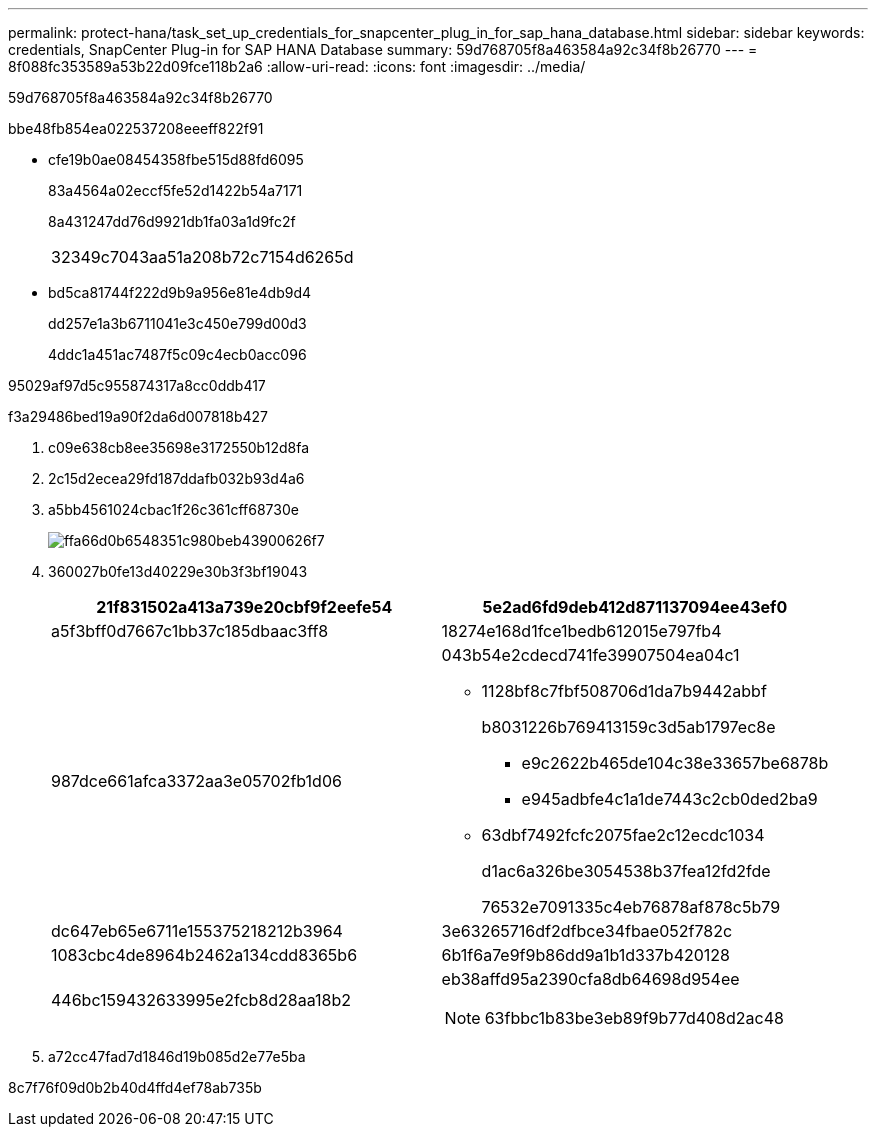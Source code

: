 ---
permalink: protect-hana/task_set_up_credentials_for_snapcenter_plug_in_for_sap_hana_database.html 
sidebar: sidebar 
keywords: credentials, SnapCenter Plug-in for SAP HANA Database 
summary: 59d768705f8a463584a92c34f8b26770 
---
= 8f088fc353589a53b22d09fce118b2a6
:allow-uri-read: 
:icons: font
:imagesdir: ../media/


[role="lead"]
59d768705f8a463584a92c34f8b26770

.bbe48fb854ea022537208eeeff822f91
* cfe19b0ae08454358fbe515d88fd6095
+
83a4564a02eccf5fe52d1422b54a7171

+
8a431247dd76d9921db1fa03a1d9fc2f

+
|===


| 32349c7043aa51a208b72c7154d6265d 
|===
* bd5ca81744f222d9b9a956e81e4db9d4
+
dd257e1a3b6711041e3c450e799d00d3

+
4ddc1a451ac7487f5c09c4ecb0acc096



95029af97d5c955874317a8cc0ddb417

.f3a29486bed19a90f2da6d007818b427
. c09e638cb8ee35698e3172550b12d8fa
. 2c15d2ecea29fd187ddafb032b93d4a6
. a5bb4561024cbac1f26c361cff68730e
+
image::../media/install_runas_account.gif[ffa66d0b6548351c980beb43900626f7]

. 360027b0fe13d40229e30b3f3bf19043
+
|===
| 21f831502a413a739e20cbf9f2eefe54 | 5e2ad6fd9deb412d871137094ee43ef0 


 a| 
a5f3bff0d7667c1bb37c185dbaac3ff8
 a| 
18274e168d1fce1bedb612015e797fb4



 a| 
987dce661afca3372aa3e05702fb1d06
 a| 
043b54e2cdecd741fe39907504ea04c1

** 1128bf8c7fbf508706d1da7b9442abbf
+
b8031226b769413159c3d5ab1797ec8e

+
*** e9c2622b465de104c38e33657be6878b
*** e945adbfe4c1a1de7443c2cb0ded2ba9


** 63dbf7492fcfc2075fae2c12ecdc1034
+
d1ac6a326be3054538b37fea12fd2fde

+
76532e7091335c4eb76878af878c5b79





 a| 
dc647eb65e6711e155375218212b3964
 a| 
3e63265716df2dfbce34fbae052f782c



 a| 
1083cbc4de8964b2462a134cdd8365b6
 a| 
6b1f6a7e9f9b86dd9a1b1d337b420128



 a| 
446bc159432633995e2fcb8d28aa18b2
 a| 
eb38affd95a2390cfa8db64698d954ee


NOTE: 63fbbc1b83be3eb89f9b77d408d2ac48

|===
. a72cc47fad7d1846d19b085d2e77e5ba


8c7f76f09d0b2b40d4ffd4ef78ab735b
